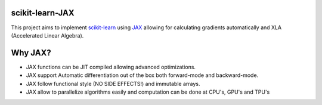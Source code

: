 scikit-learn-JAX
================
This project aims to implement scikit-learn_ using JAX_ allowing for calculating
gradients automatically and XLA (Accelerated Linear Algebra).

Why JAX?
========
* JAX functions can be JIT compiled allowing advanced optimizations.
* JAX support Automatic differentiation out of the box both forward-mode and
  backward-mode.
* JAX follow functional style (NO SIDE EFFECTS!) and immutable arrays.
* JAX allow to parallelize algorithms easily and computation can be done at
  CPU's, GPU's and TPU's

.. _scikit-learn: https://github.com/scikit-learn/scikit-learn
.. _JAX: https://github.com/google/jax

